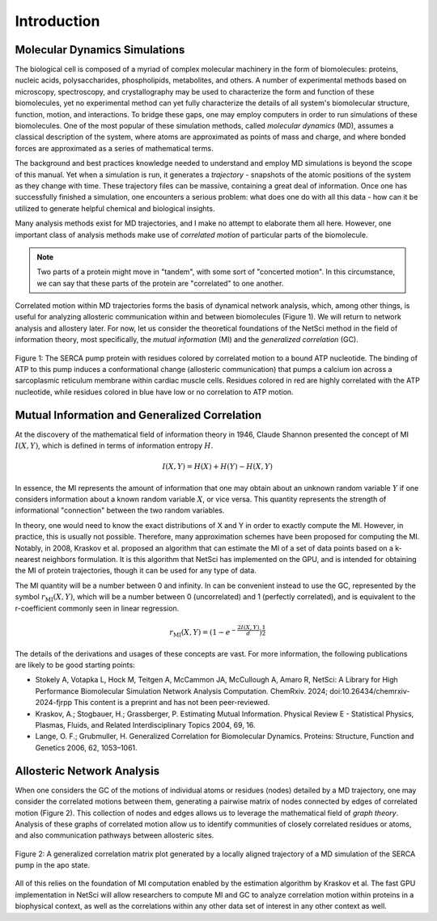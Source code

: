 Introduction
============

Molecular Dynamics Simulations
------------------------------
The biological cell is composed of a myriad of complex molecular machinery in the form of biomolecules: proteins, nucleic acids, polysaccharides, phospholipids, metabolites, and others. A number of experimental methods based on microscopy, spectroscopy, and crystallography may be used to characterize the form and function of these biomolecules, yet no experimental method can yet fully characterize the details of all system's biomolecular structure, function, motion, and interactions. To bridge these gaps, one may employ computers in order to run simulations of these biomolecules. One of the most popular of these simulation methods, called *molecular dynamics* (MD), assumes a classical description of the system, where atoms are approximated as points of mass and charge, and where bonded forces are approximated as a series of mathematical terms.

The background and best practices knowledge needed to understand and employ MD simulations is beyond the scope of this manual. Yet when a simulation is run, it generates a *trajectory* - snapshots of the atomic positions of the system as they change with time. These trajectory files can be massive, containing a great deal of information. Once one has successfully finished a simulation, one encounters a serious problem: what does one do with all this data - how can it be utilized to generate helpful chemical and biological insights.

Many analysis methods exist for MD trajectories, and I make no attempt to elaborate them all here. However, one important class of analysis methods make use of *correlated motion* of particular parts of the biomolecule.

.. note::
  Two parts of a protein might move in "tandem", with some sort of "concerted motion". In this circumstance, we can say that these parts of the protein are "correlated" to one another.
  
Correlated motion within MD trajectories forms the basis of dynamical network analysis, which, among other things, is useful for analyzing allosteric communication within and between biomolecules (Figure 1). We will return to network analysis and allostery later. For now, let us consider the theoretical foundations of the NetSci method in the field of information theory, most specifically, the *mutual information* (MI) and the *generalized correlation* (GC).

.. figure:: media/serca_correl.png
   :align:  center
   
   Figure 1: The SERCA pump protein with residues colored by correlated motion to a bound ATP nucleotide. The binding of ATP to this pump induces a conformational change (allosteric communication) that pumps a calcium ion across a sarcoplasmic reticulum membrane within cardiac muscle cells. Residues colored in red are highly correlated with the ATP nucleotide, while residues colored in blue have low or no correlation to ATP motion.

Mutual Information and Generalized Correlation
----------------------------------------------
At the discovery of the mathematical field of information theory in 1946, Claude Shannon presented the concept of MI :math:`I(X,Y)`, which is defined in terms of information entropy :math:`H`.

.. math::
  I(X,Y) = H(X) + H(Y) - H(X,Y)
  
In essence, the MI represents the amount of information that one may obtain about an unknown random variable :math:`Y` if one considers information about a known random variable :math:`X`, or vice versa. This quantity represents the strength of informational "connection" between the two random variables.

In theory, one would need to know the exact distributions of X and Y in order to exactly compute the MI. However, in practice, this is usually not possible. Therefore, many approximation schemes have been proposed for computing the MI. Notably, in 2008, Kraskov et al. proposed an algorithm that can estimate the MI of a set of data points based on a k-nearest neighbors formulation. It is this algorithm that NetSci has implemented on the GPU, and is intended for obtaining the MI of protein trajectories, though it can be used for any type of data.

The MI quantity will be a number between 0 and infinity. In can be convenient instead to use the GC, represented by the symbol :math:`r_{\textrm{MI}}(X, Y)`, which will be a number between 0 (uncorrelated) and 1 (perfectly correlated), and is equivalent to the r-coefficient commonly seen in linear regression.

.. math::
  r_{\textrm{MI}}(X, Y) = (1-e^{-\frac{2I(X,Y)}{d}})^{\frac{1}{2}}

The details of the derivations and usages of these concepts are vast. For more information, the following publications are likely to be good starting points:

* Stokely A, Votapka L, Hock M, Teitgen A, McCammon JA, McCullough A, Amaro R, NetSci: A Library for High Performance Biomolecular Simulation Network Analysis Computation. ChemRxiv. 2024; doi:10.26434/chemrxiv-2024-fjrpp This content is a preprint and has not been peer-reviewed.

* Kraskov, A.; Stogbauer, H.; Grassberger, P. Estimating Mutual Information. Physical Review E - Statistical Physics, Plasmas, Fluids, and Related Interdisciplinary Topics 2004, 69, 16.

* Lange, O. F.; Grubmuller, H. Generalized Correlation for Biomolecular Dynamics. Proteins: Structure, Function and Genetics 2006, 62, 1053–1061.

Allosteric Network Analysis
---------------------------
When one considers the GC of the motions of individual atoms or residues (nodes) detailed by a MD trajectory, one may consider the correlated motions between them, generating a pairwise matrix of nodes connected by edges of correlated motion (Figure 2). This collection of nodes and edges allows us to leverage the mathematical field of *graph theory*. Analysis of these graphs of correlated motion allow us to identify communities of closely correlated residues or atoms, and also communication pathways between allosteric sites.

.. figure:: media/raw_correl_apo.png
   :align:  center
   
   Figure 2: A generalized correlation matrix plot generated by a locally aligned trajectory of a MD simulation of the SERCA pump in the apo state.

All of this relies on the foundation of MI computation enabled by the estimation algorithm by Kraskov et al. The fast GPU implementation in NetSci will allow researchers to compute MI and GC to analyze correlation motion within proteins in a biophysical context, as well as the correlations within any other data set of interest in any other context as well.

